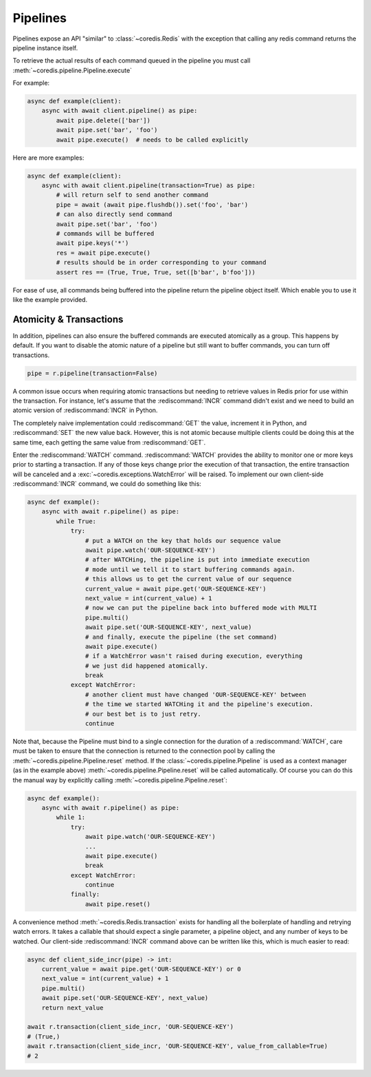 Pipelines
---------

Pipelines expose an API "similar" to :class:`~coredis.Redis` with the exception
that calling any redis command returns the pipeline instance itself.

To retrieve the actual results of each command queued in the pipeline you must call
:meth:`~coredis.pipeline.Pipeline.execute`

For example:


.. code-block:: python

    async def example(client):
        async with await client.pipeline() as pipe:
            await pipe.delete(['bar'])
            await pipe.set('bar', 'foo')
            await pipe.execute()  # needs to be called explicitly


Here are more examples:


.. code-block:: python

    async def example(client):
        async with await client.pipeline(transaction=True) as pipe:
            # will return self to send another command
            pipe = await (await pipe.flushdb()).set('foo', 'bar')
            # can also directly send command
            await pipe.set('bar', 'foo')
            # commands will be buffered
            await pipe.keys('*')
            res = await pipe.execute()
            # results should be in order corresponding to your command
            assert res == (True, True, True, set([b'bar', b'foo']))

For ease of use, all commands being buffered into the pipeline return the
pipeline object itself. Which enable you to use it like the example provided.

Atomicity & Transactions
^^^^^^^^^^^^^^^^^^^^^^^^
In addition, pipelines can also ensure the buffered commands are executed
atomically as a group. This happens by default. If you want to disable the
atomic nature of a pipeline but still want to buffer commands, you can turn
off transactions.

.. code-block:: python

    pipe = r.pipeline(transaction=False)

A common issue occurs when requiring atomic transactions but needing to
retrieve values in Redis prior for use within the transaction. For instance,
let's assume that the :rediscommand:`INCR` command didn't exist and we need to build an atomic
version of :rediscommand:`INCR` in Python.

The completely naive implementation could :rediscommand:`GET` the value, increment it in
Python, and :rediscommand:`SET` the new value back. However, this is not atomic because
multiple clients could be doing this at the same time, each getting the same
value from :rediscommand:`GET`.

Enter the :rediscommand:`WATCH` command. :rediscommand:`WATCH` provides the ability to monitor one or more keys
prior to starting a transaction. If any of those keys change prior the
execution of that transaction, the entire transaction will be canceled and a
:exc:`~coredis.exceptions.WatchError` will be raised. To implement our own client-side :rediscommand:`INCR` command, we
could do something like this:

.. code-block:: python

    async def example():
        async with await r.pipeline() as pipe:
            while True:
                try:
                    # put a WATCH on the key that holds our sequence value
                    await pipe.watch('OUR-SEQUENCE-KEY')
                    # after WATCHing, the pipeline is put into immediate execution
                    # mode until we tell it to start buffering commands again.
                    # this allows us to get the current value of our sequence
                    current_value = await pipe.get('OUR-SEQUENCE-KEY')
                    next_value = int(current_value) + 1
                    # now we can put the pipeline back into buffered mode with MULTI
                    pipe.multi()
                    await pipe.set('OUR-SEQUENCE-KEY', next_value)
                    # and finally, execute the pipeline (the set command)
                    await pipe.execute()
                    # if a WatchError wasn't raised during execution, everything
                    # we just did happened atomically.
                    break
                except WatchError:
                    # another client must have changed 'OUR-SEQUENCE-KEY' between
                    # the time we started WATCHing it and the pipeline's execution.
                    # our best bet is to just retry.
                    continue

Note that, because the Pipeline must bind to a single connection for the
duration of a :rediscommand:`WATCH`, care must be taken to ensure that the connection is
returned to the connection pool by calling the :meth:`~coredis.pipeline.Pipeline.reset` method. If the
:class:`~coredis.pipeline.Pipeline` is used as a context manager (as in the example above) :meth:`~coredis.pipeline.Pipeline.reset`
will be called automatically. Of course you can do this the manual way by
explicitly calling :meth:`~coredis.pipeline.Pipeline.reset`:

.. code-block:: python

    async def example():
        async with await r.pipeline() as pipe:
            while 1:
                try:
                    await pipe.watch('OUR-SEQUENCE-KEY')
                    ...
                    await pipe.execute()
                    break
                except WatchError:
                    continue
                finally:
                    await pipe.reset()

A convenience method :meth:`~coredis.Redis.transaction` exists for handling all the
boilerplate of handling and retrying watch errors. It takes a callable that
should expect a single parameter, a pipeline object, and any number of keys to
be watched. Our client-side :rediscommand:`INCR` command above can be written like this,
which is much easier to read:

.. code-block:: python

    async def client_side_incr(pipe) -> int:
        current_value = await pipe.get('OUR-SEQUENCE-KEY') or 0
        next_value = int(current_value) + 1
        pipe.multi()
        await pipe.set('OUR-SEQUENCE-KEY', next_value)
        return next_value

    await r.transaction(client_side_incr, 'OUR-SEQUENCE-KEY')
    # (True,)
    await r.transaction(client_side_incr, 'OUR-SEQUENCE-KEY', value_from_callable=True)
    # 2


